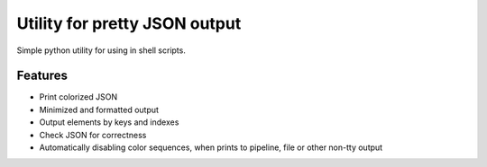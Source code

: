 Utility for pretty JSON output
==============================

Simple python utility for using in shell scripts.

Features
--------

- Print colorized JSON
- Minimized and formatted output
- Output elements by keys and indexes
- Check JSON for correctness
- Automatically disabling color sequences, when prints to pipeline, file or other non-tty output



